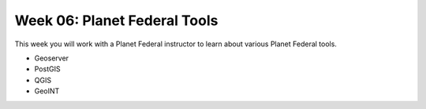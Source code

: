 .. _week-06:

=============================
Week 06: Planet Federal Tools
=============================

This week you will work with a Planet Federal instructor to learn about various Planet Federal tools.

- Geoserver
- PostGIS
- QGIS
- GeoINT
